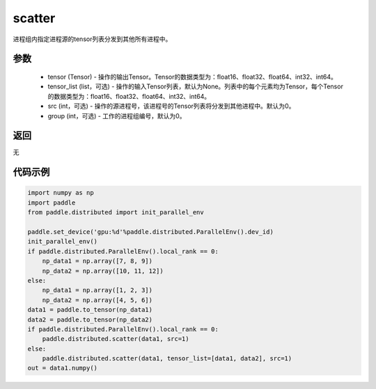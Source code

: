 .. _cn_api_distributed_scatter:

scatter
-------------------------------


.. py:function:: paddle.distributed.scatter(tensor, tensor_list=None, src=0, group=0)

进程组内指定进程源的tensor列表分发到其他所有进程中。

参数
:::::::::
    - tensor (Tensor) - 操作的输出Tensor。Tensor的数据类型为：float16、float32、float64、int32、int64。
    - tensor_list (list，可选) - 操作的输入Tensor列表，默认为None。列表中的每个元素均为Tensor，每个Tensor的数据类型为：float16、float32、float64、int32、int64。
    - src (int，可选) - 操作的源进程号，该进程号的Tensor列表将分发到其他进程中。默认为0。
    - group (int，可选) - 工作的进程组编号，默认为0。

返回
:::::::::
无

代码示例
:::::::::
.. code-block:: python

        import numpy as np
        import paddle
        from paddle.distributed import init_parallel_env

        paddle.set_device('gpu:%d'%paddle.distributed.ParallelEnv().dev_id)
        init_parallel_env()
        if paddle.distributed.ParallelEnv().local_rank == 0:
            np_data1 = np.array([7, 8, 9])
            np_data2 = np.array([10, 11, 12])
        else:
            np_data1 = np.array([1, 2, 3])
            np_data2 = np.array([4, 5, 6])
        data1 = paddle.to_tensor(np_data1)
        data2 = paddle.to_tensor(np_data2)
        if paddle.distributed.ParallelEnv().local_rank == 0:
            paddle.distributed.scatter(data1, src=1)
        else:
            paddle.distributed.scatter(data1, tensor_list=[data1, data2], src=1)
        out = data1.numpy()
